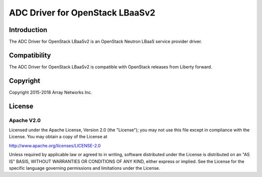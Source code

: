 .. raw:: html

   <!--
   Copyright 2016-2018 Array Networks Inc.

   Licensed under the Apache License, Version 2.0 (the "License");
   you may not use this file except in compliance with the License.
   You may obtain a copy of the License at

   http://www.apache.org/licenses/LICENSE-2.0

   Unless required by applicable law or agreed to in writing, software
   distributed under the License is distributed on an "AS IS" BASIS,
   WITHOUT WARRANTIES OR CONDITIONS OF ANY KIND, either express or implied.
   See the License for the specific language governing permissions and
   limitations under the License.
   -->

ADC Driver for OpenStack LBaaSv2
===============================

Introduction
------------

The ADC Driver for OpenStack LBaaSv2 is an OpenStack Neutron LBaaS service provider driver.

Compatibility
-------------

The ADC Driver for OpenStack LBaaSv2 is compatible with OpenStack releases from Liberty forward.


Copyright
---------

Copyright 2015-2018 Array Networks Inc.

License
-------

Apache V2.0
~~~~~~~~~~~

Licensed under the Apache License, Version 2.0 (the "License"); you may
not use this file except in compliance with the License. You may obtain
a copy of the License at

http://www.apache.org/licenses/LICENSE-2.0

Unless required by applicable law or agreed to in writing, software
distributed under the License is distributed on an "AS IS" BASIS,
WITHOUT WARRANTIES OR CONDITIONS OF ANY KIND, either express or implied.
See the License for the specific language governing permissions and
limitations under the License.


